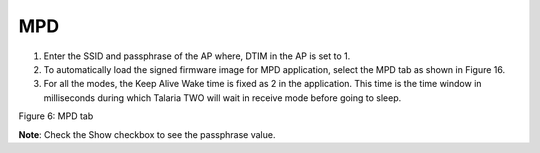 .. _mpd gui mpd:

MPD 
----

1. Enter the SSID and passphrase of the AP where, DTIM in the AP is set
   to 1.

2. To automatically load the signed firmware image for MPD application,
   select the MPD tab as shown in Figure 16.

3. For all the modes, the Keep Alive Wake time is fixed as 2 in the
   application. This time is the time window in milliseconds during
   which Talaria TWO will wait in receive mode before going to sleep.

|image6|

Figure 6: MPD tab

**Note**: Check the Show checkbox to see the passphrase value.

.. |image6| image:: media/image6.png
   :width: 7.48031in
   :height: 2.03661in
